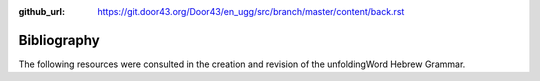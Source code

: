 :github_url: https://git.door43.org/Door43/en_ugg/src/branch/master/content/back.rst

.. _back:

Bibliography
------------

The following resources were consulted in the creation and revision of
the unfoldingWord Hebrew Grammar.

